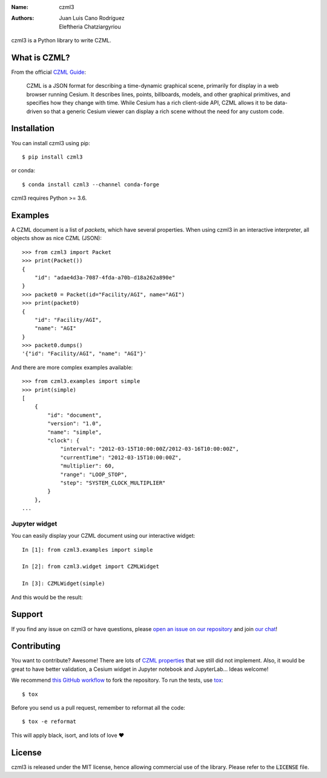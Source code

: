 :Name: czml3
:Authors: Juan Luis Cano Rodríguez, Eleftheria Chatziargyriou

.. |circleci| image:: https://img.shields.io/circleci/project/github/poliastro/czml3/master.svg?style=flat-square&logo=circleci
   :target: https://circleci.com/gh/poliastro/czml3

.. |codecov| image:: https://img.shields.io/codecov/c/github/poliastro/czml3.svg?style=flat-square
   :target: https://codecov.io/github/poliastro/czml3?branch=master

.. |license| image:: https://img.shields.io/badge/license-MIT-blue.svg?style=flat-square
   :target: https://github.com/poliastro/czml3/raw/master/LICENSE

.. |matrix| image:: https://img.shields.io/matrix/poliastro-czml:matrix.org.svg?style=flat-square
   :alt: Join the chat at https://openastronomy.riot.im/#/room/#poliastro-czml:matrix.org
   :target: https://openastronomy.riot.im/#/room/#poliastro-czml:matrix.org

|circleci| |codecov| |license| |matrix|

czml3 is a Python library to write CZML.

What is CZML?
=============

From the official
`CZML Guide <https://github.com/AnalyticalGraphicsInc/czml-writer/wiki/CZML-Guide>`_:

  CZML is a JSON format for describing a time-dynamic graphical scene,
  primarily for display in a web browser running Cesium.
  It describes lines, points, billboards, models, and other graphical primitives,
  and specifies how they change with time.
  While Cesium has a rich client-side API,
  CZML allows it to be data-driven
  so that a generic Cesium viewer can display a rich scene
  without the need for any custom code.

Installation
============

You can install czml3 using pip::

  $ pip install czml3

or conda::

  $ conda install czml3 --channel conda-forge

czml3 requires Python >= 3.6.

Examples
========

A CZML document is a list of *packets*, which have several properties.
When using czml3 in an interactive interpreter,
all objects show as nice CZML (JSON)::

  >>> from czml3 import Packet
  >>> print(Packet())
  {
      "id": "adae4d3a-7087-4fda-a70b-d18a262a890e"
  }
  >>> packet0 = Packet(id="Facility/AGI", name="AGI")
  >>> print(packet0)
  {
      "id": "Facility/AGI",
      "name": "AGI"
  }
  >>> packet0.dumps()
  '{"id": "Facility/AGI", "name": "AGI"}'

And there are more complex examples available::

  >>> from czml3.examples import simple
  >>> print(simple)
  [
      {
          "id": "document",
          "version": "1.0",
          "name": "simple",
          "clock": {
              "interval": "2012-03-15T10:00:00Z/2012-03-16T10:00:00Z",
              "currentTime": "2012-03-15T10:00:00Z",
              "multiplier": 60,
              "range": "LOOP_STOP",
              "step": "SYSTEM_CLOCK_MULTIPLIER"
          }
      },
  ...

Jupyter widget
--------------

You can easily display your CZML document using our interactive widget::

  In [1]: from czml3.examples import simple

  In [2]: from czml3.widget import CZMLWidget

  In [3]: CZMLWidget(simple)

And this would be the result:

.. image:: https://raw.githubusercontent.com/poliastro/czml3/master/widget-screenshot.png

Support
=======

|matrix|

If you find any issue on czml3 or have questions,
please `open an issue on our repository <https://github.com/poliastro/czml3/issues/new>`_
and join `our chat`_!

.. _`our chat`: https://openastronomy.riot.im/#/room/#poliastro-czml:matrix.org

Contributing
============

You want to contribute? Awesome! There are lots of
`CZML properties <https://github.com/AnalyticalGraphicsInc/czml-writer/wiki/Packet>`_
that we still did not implement. Also, it would be great to have
better validation, a Cesium widget in Jupyter notebook and JupyterLab...
Ideas welcome!

We recommend `this GitHub workflow <https://www.asmeurer.com/git-workflow/>`_
to fork the repository. To run the tests,
use `tox <https://tox.readthedocs.io/>`_::

  $ tox

Before you send us a pull request, remember to reformat all the code::

  $ tox -e reformat

This will apply black, isort, and lots of love ❤️

License
=======

|license|

czml3 is released under the MIT license, hence allowing commercial
use of the library. Please refer to the :code:`LICENSE` file.
